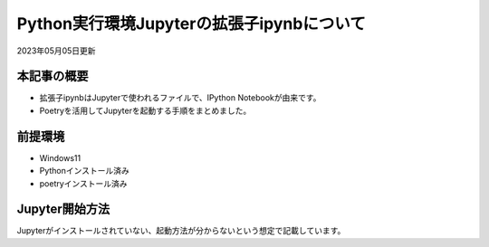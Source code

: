 *********************************************************
Python実行環境Jupyterの拡張子ipynbについて
*********************************************************

2023年05月05日更新

本記事の概要
=================
* 拡張子ipynbはJupyterで使われるファイルで、IPython Notebookが由来です。
* Poetryを活用してJupyterを起動する手順をまとめました。

前提環境
=================
* Windows11
* Pythonインストール済み
* poetryインストール済み

Jupyter開始方法
=================
Jupyterがインストールされていない、起動方法が分からないという想定で記載しています。

.. code-block:: shell
  :caption: 作業ディレクトリへ移動
  
  cd ipynbファイル格納フォルダ


.. code-block:: shell
  :caption: poetry初期化、プロンプト確認事項は全て[Enter]でOK

  poetry config virtualenvs.in-project true
  poetry init

.. code-block:: shell
  :caption: 仮想環境とJupyterのインストール

  poetry install
  poetry add jupyter

.. code-block:: shell
  :caption: jupyter起動

  poetry run jupyter notebook

